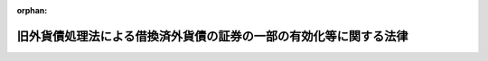 .. _326AC0000000289_20070401_419AC0000000023:

:orphan:

==================================================================
旧外貨債処理法による借換済外貨債の証券の一部の有効化等に関する法律
==================================================================

.. raw:: html
    
    
    <main id="contentsLaw" class="active">
    <div id="innerDocument" class="active">
    
    
    
    
    <div style="margin-bottom: 12px;">
    <div id="lawTitleNo" style="font-size: 1.067rem; font-weight: bold;" class="_shokanBoxParent">昭和二十六年法律第二百八十九号<div class="_shokanBox"></div>
    <div class="_inyoBox" id="_inyo_"></div>
    </div>
    <div id="lawTitle" style="margin-left: 3rem; font-size: 1.5rem; font-weight: bold; line-height: 1.25em;" class="_shokanBoxParent">
    <span data-xpath="">旧外貨債処理法による借換済外貨債の証券の一部の有効化等に関する法律</span><div class="_shokanBox" id="_shokan_"><div class="_shokanBtnIcons"></div></div>
    <div class="_inyoBox" id="_inyo_"></div>
    </div>
    </div><section id="MainProvision" class="active MainProvision"><section id="" class="active Article"><div style="margin-left: 1em; font-weight: bold;" class="_div_ArticleCaption _shokanBoxParent">
    <span data-xpath="">（目的）</span><div class="_shokanBox" id="_shokan_"><div class="_shokanBtnIcons"></div></div>
    <div class="_inyoBox" id="_inyo_"></div>
    </div>
    <div style="margin-left: 1em; text-indent: -1em;" id="" class="_div_ArticleTitle _shokanBoxParent">
    <span style="font-weight: bold;">第一条</span>　<span data-xpath="">この法律は、旧外貨債処理法（昭和十八年法律第六十号。以下「旧法」という。）による外貨債の借換に際し、不当な取扱がされたと認められる者等の権利を回復するため、その不当な取扱により借り換えられた外貨債の証券の一部を有効なものとする等の措置を講ずることを目的とする。</span><div class="_shokanBox" id="_shokan_"><div class="_shokanBtnIcons"></div></div>
    <div class="_inyoBox" id="_inyo_"></div>
    </div></section><section id="" class="active Article"><div style="margin-left: 1em; font-weight: bold;" class="_div_ArticleCaption _shokanBoxParent">
    <span data-xpath="">（定義）</span><div class="_shokanBox" id="_shokan_"><div class="_shokanBtnIcons"></div></div>
    <div class="_inyoBox" id="_inyo_"></div>
    </div>
    <div style="margin-left: 1em; text-indent: -1em;" id="" class="_div_ArticleTitle _shokanBoxParent">
    <span style="font-weight: bold;">第二条</span>　<span data-xpath="">この法律において「外貨債」とは、旧法第一条に規定する外貨債及び名古屋市五分利付英貨八十万ポンド公債をいう。</span><div class="_shokanBox" id="_shokan_"><div class="_shokanBtnIcons"></div></div>
    <div class="_inyoBox" id="_inyo_"></div>
    </div>
    <div style="margin-left: 1em; text-indent: -1em;" class="_div_ParagraphSentence _shokanBoxParent">
    <span style="font-weight: bold;">２</span>　<span data-xpath="">この法律において「邦貨債」とは、旧法第二条第一項に規定する借換のため同項の規定により当該外貨債に代えて発行された国債、地方債及び社債をいう。</span><div class="_shokanBox" id="_shokan_"><div class="_shokanBtnIcons"></div></div>
    <div class="_inyoBox" id="_inyo_"></div>
    </div></section><section id="" class="active Article"><div style="margin-left: 1em; font-weight: bold;" class="_div_ArticleCaption _shokanBoxParent">
    <span data-xpath="">（借り換えられた外貨債証券の一部の有効）</span><div class="_shokanBox" id="_shokan_"><div class="_shokanBtnIcons"></div></div>
    <div class="_inyoBox" id="_inyo_"></div>
    </div>
    <div style="margin-left: 1em; text-indent: -1em;" id="" class="_div_ArticleTitle _shokanBoxParent">
    <span style="font-weight: bold;">第三条</span>　<span data-xpath="">旧法第二条第一項の規定により邦貨債に借り換えられた外貨債であつて左の各号の一に該当するものの証券のうち、当該借換に際し、当該証券につき穴あけ、記載事項の<ruby class="law-ruby">まつ<rt class="law-ruby">ヽヽ</rt></ruby>消その他当該証券を無効とする行為がされなかつたもので財務大臣の指定するものは、当該外貨債の元金の支払義務については、当該借換の日にさかのぼつて有効なものとする。</span><div class="_shokanBox" id="_shokan_"><div class="_shokanBtnIcons"></div></div>
    <div class="_inyoBox" id="_inyo_"></div>
    </div>
    <div id="" style="margin-left: 2em; text-indent: -1em;" class="_div_ItemSentence _shokanBoxParent">
    <span style="font-weight: bold;">一</span>　<span data-xpath="">当該借換について、当該外貨債の証券の所有者の承諾を得なかつたもの</span><div class="_shokanBox" id="_shokan_"><div class="_shokanBtnIcons"></div></div>
    <div class="_inyoBox" id="_inyo_"></div>
    </div>
    <div id="" style="margin-left: 2em; text-indent: -1em;" class="_div_ItemSentence _shokanBoxParent">
    <span style="font-weight: bold;">二</span>　<span data-xpath="">当該借換の日において質権の目的となつていたもので、当該借換について当該質権の権利者の承諾を得なかつたもの</span><div class="_shokanBox" id="_shokan_"><div class="_shokanBtnIcons"></div></div>
    <div class="_inyoBox" id="_inyo_"></div>
    </div>
    <div id="" style="margin-left: 2em; text-indent: -1em;" class="_div_ItemSentence _shokanBoxParent">
    <span style="font-weight: bold;">三</span>　<span data-xpath="">昭和十六年十二月八日以後日本国と外国との間の戦争状態の発生に伴い、当該外国の法令に基き清算に付され、又は敵産として管理に付されたもの</span><div class="_shokanBox" id="_shokan_"><div class="_shokanBtnIcons"></div></div>
    <div class="_inyoBox" id="_inyo_"></div>
    </div>
    <div id="" style="margin-left: 2em; text-indent: -1em;" class="_div_ItemSentence _shokanBoxParent">
    <span style="font-weight: bold;">四</span>　<span data-xpath="">当該借換の日における当該外貨債の証券の所有者以外の者が所有しているもので、その者がその取得の際当該外貨債が借り換えられたものであることを知らなかつたもの</span><div class="_shokanBox" id="_shokan_"><div class="_shokanBtnIcons"></div></div>
    <div class="_inyoBox" id="_inyo_"></div>
    </div>
    <div style="margin-left: 1em; text-indent: -1em;" class="_div_ParagraphSentence _shokanBoxParent">
    <span style="font-weight: bold;">２</span>　<span data-xpath="">財務大臣は、前項の指定をしたときは、当該外貨債の証券の銘柄、額面金額、記号及び番号を告示する。</span><div class="_shokanBox" id="_shokan_"><div class="_shokanBtnIcons"></div></div>
    <div class="_inyoBox" id="_inyo_"></div>
    </div></section><section id="" class="active Article"><div style="margin-left: 1em; font-weight: bold;" class="_div_ArticleCaption _shokanBoxParent">
    <span data-xpath="">（外貨債の利札の一部の有効）</span><div class="_shokanBox" id="_shokan_"><div class="_shokanBtnIcons"></div></div>
    <div class="_inyoBox" id="_inyo_"></div>
    </div>
    <div style="margin-left: 1em; text-indent: -1em;" id="" class="_div_ArticleTitle _shokanBoxParent">
    <span style="font-weight: bold;">第四条</span>　<span data-xpath="">前条第一項の外貨債の証券の利札で旧法第四条第二項の規定により無効となつたものは、当該利札に係る利子の支払義務については、当該外貨債の旧法第二条第一項の規定による借換（以下「借換」という。）の日にさかのぼつて有効なものとする。</span><div class="_shokanBox" id="_shokan_"><div class="_shokanBtnIcons"></div></div>
    <div class="_inyoBox" id="_inyo_"></div>
    </div>
    <div style="margin-left: 1em; text-indent: -1em;" class="_div_ParagraphSentence _shokanBoxParent">
    <span style="font-weight: bold;">２</span>　<span data-xpath="">前条第一項の外貨債の証券の利札で、これにつき旧外国為替管理法（昭和十六年法律第八十三号）に基く命令による支払（利札と引換による支払を除く。）がされ、旧法第十八条第一項の規定により無効となつたものは、当該利札に係る利子の支払義務については、当該支払の日にさかのぼつて有効なものとする。</span><div class="_shokanBox" id="_shokan_"><div class="_shokanBtnIcons"></div></div>
    <div class="_inyoBox" id="_inyo_"></div>
    </div>
    <div style="margin-left: 1em; text-indent: -1em;" class="_div_ParagraphSentence _shokanBoxParent">
    <span style="font-weight: bold;">３</span>　<span data-xpath="">外貨債の利札で、これにつき旧敵産管理法（昭和十六年法律第九十九号）に基く命令による支払がされ、旧法第十八条第一項の規定により無効となつたものは、当該利札に係る利子の支払義務については、当該支払の日にさかのぼつて有効なものとする。</span><div class="_shokanBox" id="_shokan_"><div class="_shokanBtnIcons"></div></div>
    <div class="_inyoBox" id="_inyo_"></div>
    </div>
    <div style="margin-left: 1em; text-indent: -1em;" class="_div_ParagraphSentence _shokanBoxParent">
    <span style="font-weight: bold;">４</span>　<span data-xpath="">旧法第四条第二項の規定により無効となつた利札（第一項の規定により有効なものとされた利札を除く。）で第一号又は第二号に該当するもののうち、当該利札に係る外貨債の借換に際し、当該利札につき穴あけ、記載事項の<ruby class="law-ruby">まつ<rt class="law-ruby">ヽヽ</rt></ruby>消その他当該利札を無効とする行為がされなかつたもので財務大臣の指定するものは、当該利札に係る利子の支払義務については、当該借換の日にさかのぼつて有効なものとする。</span><div class="_shokanBox" id="_shokan_"><div class="_shokanBtnIcons"></div></div>
    <div class="_inyoBox" id="_inyo_"></div>
    </div>
    <div id="" style="margin-left: 2em; text-indent: -1em;" class="_div_ItemSentence _shokanBoxParent">
    <span style="font-weight: bold;">一</span>　<span data-xpath="">昭和十六年十二月八日以後日本国と外国との間の戦争状態の発生に伴い、当該外国の法令に基き清算に付され、又は敵産として管理に付されたもの</span><div class="_shokanBox" id="_shokan_"><div class="_shokanBtnIcons"></div></div>
    <div class="_inyoBox" id="_inyo_"></div>
    </div>
    <div id="" style="margin-left: 2em; text-indent: -1em;" class="_div_ItemSentence _shokanBoxParent">
    <span style="font-weight: bold;">二</span>　<span data-xpath="">当該借換の日における当該利札の所有者以外の者が所有しているもので、その者がその取得の際当該利札に係る外貨債が借り換えられたものであることを知らなかつたもの</span><div class="_shokanBox" id="_shokan_"><div class="_shokanBtnIcons"></div></div>
    <div class="_inyoBox" id="_inyo_"></div>
    </div>
    <div style="margin-left: 1em; text-indent: -1em;" class="_div_ParagraphSentence _shokanBoxParent">
    <span style="font-weight: bold;">５</span>　<span data-xpath="">前項の規定は、旧外国為替管理法に基く命令による支払（利札と引換による支払を除く。）がされ、旧法第十八条第一項の規定により無効となつた利札（第二項の規定により有効なものとされた利札を除く。）について準用する。</span><span data-xpath="">この場合において、前項中「当該利札に係る外貨債の借換」とあるのは「当該支払」と、「当該借換の日」とあるのは「当該支払の日」と、「当該利札に係る外貨債が借り換えられたもの」とあるのは「当該利札が当該支払により無効となつたもの」と読み替えるものとする。</span><div class="_shokanBox" id="_shokan_"><div class="_shokanBtnIcons"></div></div>
    <div class="_inyoBox" id="_inyo_"></div>
    </div>
    <div style="margin-left: 1em; text-indent: -1em;" class="_div_ParagraphSentence _shokanBoxParent">
    <span style="font-weight: bold;">６</span>　<span data-xpath="">財務大臣は、第四項（前項において準用する場合を含む。）の指定をしたときは、その指定した利札に係る外貨債の証券の銘柄、額面金額、記号及び番号並びに当該利札の券面金額及び支払期日を告示する。</span><div class="_shokanBox" id="_shokan_"><div class="_shokanBtnIcons"></div></div>
    <div class="_inyoBox" id="_inyo_"></div>
    </div></section><section id="" class="active Article"><div style="margin-left: 1em; font-weight: bold;" class="_div_ArticleCaption _shokanBoxParent">
    <span data-xpath="">（地方債又は社債である外貨債の元利支払義務の政府承継）</span><div class="_shokanBox" id="_shokan_"><div class="_shokanBtnIcons"></div></div>
    <div class="_inyoBox" id="_inyo_"></div>
    </div>
    <div style="margin-left: 1em; text-indent: -1em;" id="" class="_div_ArticleTitle _shokanBoxParent">
    <span style="font-weight: bold;">第五条</span>　<span data-xpath="">第三条第一項の規定によりその証券が有効なものとされる外貨債が地方債又は社債であるときは、その元利支払義務（利子の支払義務については、前条第一項又は第二項の規定により有効なものとされる利札に係る利子の支払義務に限る。）は、当該外貨債の借換の日（前条第二項の規定により有効なものとされる利札に係る利子の支払義務については、当該利札についての同項に規定する支払の日）にさかのぼつて、政府が承継する。</span><div class="_shokanBox" id="_shokan_"><div class="_shokanBtnIcons"></div></div>
    <div class="_inyoBox" id="_inyo_"></div>
    </div>
    <div style="margin-left: 1em; text-indent: -1em;" class="_div_ParagraphSentence _shokanBoxParent">
    <span style="font-weight: bold;">２</span>　<span data-xpath="">前条第三項の規定により有効なものとされる利札が地方債又は社債の利札であるときは、これに係る利子の支払義務は、当該利札についての同項に規定する支払の日にさかのぼつて、政府が承継する。</span><div class="_shokanBox" id="_shokan_"><div class="_shokanBtnIcons"></div></div>
    <div class="_inyoBox" id="_inyo_"></div>
    </div>
    <div style="margin-left: 1em; text-indent: -1em;" class="_div_ParagraphSentence _shokanBoxParent">
    <span style="font-weight: bold;">３</span>　<span data-xpath="">元金の償還のためのくじびきに当<ruby class="law-ruby">せん<rt class="law-ruby">ヽヽ</rt></ruby>し、昭和十八年三月三十一日において当該元金がまだ支払われていなかつた大阪市築港公債で、その償還金又は利子の支払金が旧敵産管理法に基く命令により政府の指定する者に払い込まれ、同法第三条の規定によりその発行者がその債務を免かれたものについては、その発行者は、その債務を免かれなかつたものとし、当該公債の元利支払義務は、当該払込の日にさかのぼつて、政府が承継する。</span><div class="_shokanBox" id="_shokan_"><div class="_shokanBtnIcons"></div></div>
    <div class="_inyoBox" id="_inyo_"></div>
    </div>
    <div style="margin-left: 1em; text-indent: -1em;" class="_div_ParagraphSentence _shokanBoxParent">
    <span style="font-weight: bold;">４</span>　<span data-xpath="">第二項の規定は、前条第四項（同条第五項において準用する場合を含む。）の規定により有効なものとされる利札について準用する。</span><span data-xpath="">この場合において、第二項中「前条第三項」とあるのは「前条第四項（同条第五項において準用する場合を含む。）」と、「支払の日」とあるのは「借換又は支払の日」と読み替えるものとする。</span><div class="_shokanBox" id="_shokan_"><div class="_shokanBtnIcons"></div></div>
    <div class="_inyoBox" id="_inyo_"></div>
    </div></section><section id="" class="active Article"><div style="margin-left: 1em; font-weight: bold;" class="_div_ArticleCaption _shokanBoxParent">
    <span data-xpath="">（借換価額相当額等の政府への納付）</span><div class="_shokanBox" id="_shokan_"><div class="_shokanBtnIcons"></div></div>
    <div class="_inyoBox" id="_inyo_"></div>
    </div>
    <div style="margin-left: 1em; text-indent: -1em;" id="" class="_div_ArticleTitle _shokanBoxParent">
    <span style="font-weight: bold;">第六条</span>　<span data-xpath="">第三条第一項の規定によりその証券が有効なものとされる外貨債（閉鎖機関株式会社横浜正金銀行又は株式会社大阪銀行が旧敵産管理法施行令（昭和十六年勅令第千百七十九号）第四条第一項の規定により選任された敵産管理人として旧法第二条第一項の規定により借り換えたもの、保管者が旧外貨債処理法施行規則（昭和十八年大蔵省令、司法省令第一号）第十条第二項の規定により借り換えたもの及び質権者が同規則第十三条第一項の規定により借り換えたものを除く。）の借換により邦貨債を取得した者（その者の包括承継人を含む。）は、財務大臣の指定する日までに、左の各号に掲げる金額の合計額に相当する金額を政府に納付しなければならない。</span><div class="_shokanBox" id="_shokan_"><div class="_shokanBtnIcons"></div></div>
    <div class="_inyoBox" id="_inyo_"></div>
    </div>
    <div id="" style="margin-left: 2em; text-indent: -1em;" class="_div_ItemSentence _shokanBoxParent">
    <span style="font-weight: bold;">一</span>　<span data-xpath="">当該外貨債の借換価額</span><div class="_shokanBox" id="_shokan_"><div class="_shokanBtnIcons"></div></div>
    <div class="_inyoBox" id="_inyo_"></div>
    </div>
    <div id="" style="margin-left: 2em; text-indent: -1em;" class="_div_ItemSentence _shokanBoxParent">
    <span style="font-weight: bold;">二</span>　<span data-xpath="">当該邦貨債の利子のうち、当該日（当該邦貨債が台湾電力株式会社又は東洋拓殖株式会社の発行した社債であるときは、それぞれ昭和二十年四月十五日又は同年九月十五日）までに支払期日の到来したものの金額から、その百分の三十に相当する金額を控除した金額</span><div class="_shokanBox" id="_shokan_"><div class="_shokanBtnIcons"></div></div>
    <div class="_inyoBox" id="_inyo_"></div>
    </div>
    <div style="margin-left: 1em; text-indent: -1em;" class="_div_ParagraphSentence _shokanBoxParent">
    <span style="font-weight: bold;">２</span>　<span data-xpath="">前項の規定により納付しなければならない者は、その者が同項に規定する外貨債の借換により取得した邦貨債及び同項に規定する財務大臣の指定する日までに支払期日の到来したその利札（その利札が台湾電力株式会社又は東洋拓殖株式会社の発行した社債の利札であるときは、それぞれ昭和二十年四月十五日又は同年九月十五日までに支払期日の到来した利札）をもつて同項の規定により納付すべき金額の全部又は一部を納付することができる。</span><div class="_shokanBox" id="_shokan_"><div class="_shokanBtnIcons"></div></div>
    <div class="_inyoBox" id="_inyo_"></div>
    </div>
    <div style="margin-left: 1em; text-indent: -1em;" class="_div_ParagraphSentence _shokanBoxParent">
    <span style="font-weight: bold;">３</span>　<span data-xpath="">前項の規定による納付に充てる邦貨債の収納価額は、その発行価額（その邦貨債について利札が附されている場合において、当該利札（第一項に規定する財務大臣の指定する日までに支払期日の到来したもの（当該利札が台湾電力株式会社又は東洋拓殖株式会社の発行した社債の利札であるときは、それぞれ昭和二十年四月十五日又は同年九月十五日までに支払期日の到来したものに限る。）を除く。）のうち欠けたものがあるときは、これに相当する金額を控除した額）によるものとし、同項の規定による納付に充てる利札の収納価額は、その券面金額からその百分の三十に相当する金額を控除した金額による。</span><div class="_shokanBox" id="_shokan_"><div class="_shokanBtnIcons"></div></div>
    <div class="_inyoBox" id="_inyo_"></div>
    </div>
    <div style="margin-left: 1em; text-indent: -1em;" class="_div_ParagraphSentence _shokanBoxParent">
    <span style="font-weight: bold;">４</span>　<span data-xpath="">第二項の規定による納付に充てるものの収納の手続に関し必要な事項は、政令で定める。</span><div class="_shokanBox" id="_shokan_"><div class="_shokanBtnIcons"></div></div>
    <div class="_inyoBox" id="_inyo_"></div>
    </div>
    <div style="margin-left: 1em; text-indent: -1em;" class="_div_ParagraphSentence _shokanBoxParent">
    <span style="font-weight: bold;">５</span>　<span data-xpath="">第四条第二項の規定により有効なものとされる利札（第一項に規定する外貨債の利札に限る。）について同項に規定する支払を受けた者（その者の包括承継人を含む。）は、財務大臣の指定する日までに、その支払を受けた金額からその百分の三十に相当する金額を控除した金額に相当する金額を政府に納付しなければならない。</span><div class="_shokanBox" id="_shokan_"><div class="_shokanBtnIcons"></div></div>
    <div class="_inyoBox" id="_inyo_"></div>
    </div>
    <div style="margin-left: 1em; text-indent: -1em;" class="_div_ParagraphSentence _shokanBoxParent">
    <span style="font-weight: bold;">６</span>　<span data-xpath="">第一項又は前項の規定により納付しなければならない者が閉鎖機関令（昭和二十二年勅令第七十四号）第一条に規定する閉鎖機関である場合において、その者が同令第十一条に基く命令の規定の適用により第一項又は前項の規定による納付金額の一部を納付することができないときは、その者が第一項又は前項の規定により納付すべき金額は、これらの規定にかかわらず、これらの項の規定による納付金額からその納付することができない金額を控除した金額とし、この場合においては、その納付すべき金額を分割して納付することができるものとする。</span><div class="_shokanBox" id="_shokan_"><div class="_shokanBtnIcons"></div></div>
    <div class="_inyoBox" id="_inyo_"></div>
    </div>
    <div style="margin-left: 1em; text-indent: -1em;" class="_div_ParagraphSentence _shokanBoxParent">
    <span style="font-weight: bold;">７</span>　<span data-xpath="">第一項及び第五項において「その者の包括承継人」とは、当該者が死亡し、又は合併に因り解散した場合におけるその相続人、受遺者、合併後存続する法人及び合併に因り設立された法人をいい、本項中「当該者」とあるのを「本項に規定する相続人、受遺者、合併後存続する法人及び合併に因り設立された法人」と読み替えた場合において該当する者を含む。</span><div class="_shokanBox" id="_shokan_"><div class="_shokanBtnIcons"></div></div>
    <div class="_inyoBox" id="_inyo_"></div>
    </div></section><section id="" class="active Article"><div style="margin-left: 1em; font-weight: bold;" class="_div_ArticleCaption _shokanBoxParent">
    <span data-xpath="">（横浜正金銀行等からする政府への譲渡及び納付）</span><div class="_shokanBox" id="_shokan_"><div class="_shokanBtnIcons"></div></div>
    <div class="_inyoBox" id="_inyo_"></div>
    </div>
    <div style="margin-left: 1em; text-indent: -1em;" id="" class="_div_ArticleTitle _shokanBoxParent">
    <span style="font-weight: bold;">第七条</span>　<span data-xpath="">第三条第一項の規定によりその証券が有効なものとされる外貨債が、前条第一項に規定する銀行が旧敵産管理法施行令第四条第一項の規定により選任された敵産管理人として旧法第二条第一項の規定により借り換えたもの、保管者が旧外貨債処理法施行規則第十条第二項の規定により借り換えたもの又は質権者が同規則第十三条第一項の規定により借り換えたものであるときは、当該銀行、株式会社東京銀行、当該保管者及び当該質権者（当該保管者及び質権者についての前条第七項に規定するその者の包括承継人を含む。以下「借換代行者」という。）は、政令で定める手続により、財務大臣の指定する日までに、当該借換により邦貨債を取得した者（前条第七項に規定するその者の包括承継人を含む。）のためにその管理する当該邦貨債及びその利札（当該邦貨債について利札が附されていないときは、当該邦貨債に係る利子債権）を、当該邦貨債を取得した者に代り、政府に無償で譲渡し、且つ、当該邦貨債を取得した者のためにその管理する左の各号に掲げるものの金額に相当する金額を、当該邦貨債を取得した者に代り、政府に納付しなければならない。</span><div class="_shokanBox" id="_shokan_"><div class="_shokanBtnIcons"></div></div>
    <div class="_inyoBox" id="_inyo_"></div>
    </div>
    <div id="" style="margin-left: 2em; text-indent: -1em;" class="_div_ItemSentence _shokanBoxParent">
    <span style="font-weight: bold;">一</span>　<span data-xpath="">当該外貨債の借換に際し旧法第二条第三項の規定により支払われた金銭</span><div class="_shokanBox" id="_shokan_"><div class="_shokanBtnIcons"></div></div>
    <div class="_inyoBox" id="_inyo_"></div>
    </div>
    <div id="" style="margin-left: 2em; text-indent: -1em;" class="_div_ItemSentence _shokanBoxParent">
    <span style="font-weight: bold;">二</span>　<span data-xpath="">当該邦貨債について償還を受けた元金及び支払を受けた利子（その支払の際課せられた所得税の額を含まないものとする。）</span><div class="_shokanBox" id="_shokan_"><div class="_shokanBtnIcons"></div></div>
    <div class="_inyoBox" id="_inyo_"></div>
    </div>
    <div id="" style="margin-left: 2em; text-indent: -1em;" class="_div_ItemSentence _shokanBoxParent">
    <span style="font-weight: bold;">三</span>　<span data-xpath="">当該外貨債の証券に附属する利札について旧外国為替管理法に基く命令により支払を受けた利子（その支払の際課せられた所得税の額を含まないものとする。）</span><div class="_shokanBox" id="_shokan_"><div class="_shokanBtnIcons"></div></div>
    <div class="_inyoBox" id="_inyo_"></div>
    </div>
    <div id="" style="margin-left: 2em; text-indent: -1em;" class="_div_ItemSentence _shokanBoxParent">
    <span style="font-weight: bold;">四</span>　<span data-xpath="">当該借換代行者が前三号に掲げるものを管理している間にそのものから生じた果実</span><div class="_shokanBox" id="_shokan_"><div class="_shokanBtnIcons"></div></div>
    <div class="_inyoBox" id="_inyo_"></div>
    </div>
    <div style="margin-left: 1em; text-indent: -1em;" class="_div_ParagraphSentence _shokanBoxParent">
    <span style="font-weight: bold;">２</span>　<span data-xpath="">前条第六項の規定は、前項の場合について準用する。</span><div class="_shokanBox" id="_shokan_"><div class="_shokanBtnIcons"></div></div>
    <div class="_inyoBox" id="_inyo_"></div>
    </div>
    <div style="margin-left: 1em; text-indent: -1em;" class="_div_ParagraphSentence _shokanBoxParent">
    <span style="font-weight: bold;">３</span>　<span data-xpath="">前条第一項から第四項までの規定は、借換代行者が、第一項に規定する邦貨債を取得した者のために当該邦貨債及びその利札（当該邦貨債について利札が附されていないときは、当該邦貨債に係る利子債権）並びに同項第一号、第二号及び第四号に掲げるもの（同項第四号に掲げるものについては、同項第一号及び第二号に掲げるものに係るものに限る。以下本条において同じ。）の全部又は一部を管理していない場合における当該邦貨債を取得した者について準用する。</span><span data-xpath="">この場合において、前条第一項中「第三条第一項の規定によりその証券が有効なものとされる外貨債（閉鎖機関株式会社横浜正金銀行又は株式会社大阪銀行が旧敵産管理法施行令（昭和十六年勅令第千百七十九号）第四条第一項の規定により選任された敵産管理人として旧法第二条第一項の規定により借り換えたもの、保管者が旧外貨債処理法施行規則（昭和十八年大蔵省令、司法省令第一号）第十条第二項の規定により借り換えたもの及び質権者が同規則第十三条第一項の規定により借り換えたものを除く。）」とあるのは、「第七条第一項に規定する外貨債」と読み替えるものとする。</span><div class="_shokanBox" id="_shokan_"><div class="_shokanBtnIcons"></div></div>
    <div class="_inyoBox" id="_inyo_"></div>
    </div>
    <div style="margin-left: 1em; text-indent: -1em;" class="_div_ParagraphSentence _shokanBoxParent">
    <span style="font-weight: bold;">４</span>　<span data-xpath="">前項の場合において、借換代行者が、第一項に規定する邦貨債を取得した者に代り、同項の規定による譲渡又は同項第一号、第二号及び第四号に掲げるものの金額に相当する金額の納付をしたときは、当該譲渡に係る邦貨債若しくはその利札（前項において準用する前条第一項に規定する財務大臣の指定する日までに支払期日の到来しているものに限る。）の第六条第三項に規定する収納価額、当該譲渡に係る邦貨債の利子債権の債権金額からその百分の三十に相当する金額を控除した金額又は当該納付金額に相当する金額については、当該邦貨債を取得した者が、これを前項において準用する前条第一項の規定による政府に納付したものとみなす。</span><div class="_shokanBox" id="_shokan_"><div class="_shokanBtnIcons"></div></div>
    <div class="_inyoBox" id="_inyo_"></div>
    </div>
    <div style="margin-left: 1em; text-indent: -1em;" class="_div_ParagraphSentence _shokanBoxParent">
    <span style="font-weight: bold;">５</span>　<span data-xpath="">前条第五項の規定は、借換代行者が、第一項に規定する邦貨債を取得した者のために同項第三号及び第四号に掲げるもの（同項第四号に掲げるものについては、同項第三号に掲げるものに係るものに限る。以下本条において同じ。）の全部又は一部を管理していない場合における同項第三号に規定する利子の支払を受けた者について準用する。</span><span data-xpath="">この場合において、前条第五項中「利札（第一項に規定する外貨債の利札に限る。）」とあるのは、「第七条第一項に規定する外貨債の利札」と読み替えるものとする。</span><div class="_shokanBox" id="_shokan_"><div class="_shokanBtnIcons"></div></div>
    <div class="_inyoBox" id="_inyo_"></div>
    </div>
    <div style="margin-left: 1em; text-indent: -1em;" class="_div_ParagraphSentence _shokanBoxParent">
    <span style="font-weight: bold;">６</span>　<span data-xpath="">前項の場合において、借換代行者が、第一項に規定する邦貨債を取得した者に代り、同項の規定による同項第三号及び第四号に掲げるものの金額に相当する金額の納付をしたときは、当該納付金額に相当する金額については、当該邦貨債を取得した者が、これを前項において準用する前条第五項の規定により政府に納付したものとみなす。</span><div class="_shokanBox" id="_shokan_"><div class="_shokanBtnIcons"></div></div>
    <div class="_inyoBox" id="_inyo_"></div>
    </div></section><section id="" class="active Article"><div style="margin-left: 1em; font-weight: bold;" class="_div_ArticleCaption _shokanBoxParent">
    <span data-xpath="">（国債整理基金特別会計への繰入れ等）</span><div class="_shokanBox" id="_shokan_"><div class="_shokanBtnIcons"></div></div>
    <div class="_inyoBox" id="_inyo_"></div>
    </div>
    <div style="margin-left: 1em; text-indent: -1em;" id="" class="_div_ArticleTitle _shokanBoxParent">
    <span style="font-weight: bold;">第八条</span>　<span data-xpath="">政府は、第六条第一項（前条第三項において準用する場合を含む。以下本条において同じ。）の規定による納付が同条第二項（前条第三項において準用する場合を含む。以下本条において同じ。）の規定により国債でされたときは、当該国債を国債整理基金特別会計の所属に移さなければならない。</span><div class="_shokanBox" id="_shokan_"><div class="_shokanBtnIcons"></div></div>
    <div class="_inyoBox" id="_inyo_"></div>
    </div>
    <div style="margin-left: 1em; text-indent: -1em;" class="_div_ParagraphSentence _shokanBoxParent">
    <span style="font-weight: bold;">２</span>　<span data-xpath="">政府は、第六条第一項若しくは第五項（前条第五項において準用する場合を含む。）若しくは前条第一項の規定による納付が現金でされたとき、第六条第一項の規定による納付が同条第二項の規定により国債の利札でされたとき、又は前条第一項の規定により国債の利札（当該国債について利札が附されていないときは、当該国債に係る利子債権）が譲渡されたときは、当該現金、当該利札の第六条第三項に規定する収納価額及び当該利子債権の債権金額からその百分の三十に相当する金額を控除した金額に相当する金額を、一般会計から国債整理基金特別会計に繰り入れなければならない。</span><div class="_shokanBox" id="_shokan_"><div class="_shokanBtnIcons"></div></div>
    <div class="_inyoBox" id="_inyo_"></div>
    </div>
    <div style="margin-left: 1em; text-indent: -1em;" class="_div_ParagraphSentence _shokanBoxParent">
    <span style="font-weight: bold;">３</span>　<span data-xpath="">政府は、第六条第一項の規定による納付が同条第二項の規定により地方債、社債若しくはこれらの利札でされた場合又は前条第一項の規定により地方債、社債若しくはこれらの利札（当該地方債又は社債について利札が附されていないときは、これらのものに係る利子債権）が譲渡された場合において、当該地方債、社債、利札又は利子債権を処分したときは、当該処分に因る収入金額に相当する金額を、一般会計から国債整理基金特別会計に繰り入れなければならない。</span><div class="_shokanBox" id="_shokan_"><div class="_shokanBtnIcons"></div></div>
    <div class="_inyoBox" id="_inyo_"></div>
    </div>
    <div style="margin-left: 1em; text-indent: -1em;" class="_div_ParagraphSentence _shokanBoxParent">
    <span style="font-weight: bold;">４</span>　<span data-xpath="">前二項の規定による繰入れがあつた場合においては、その繰り入れられた金額について、特別会計に関する法律（平成十九年法律第二十三号）第四十二条第一項の規定による一般会計からの繰入れがあつたものとみなす。</span><div class="_shokanBox" id="_shokan_"><div class="_shokanBtnIcons"></div></div>
    <div class="_inyoBox" id="_inyo_"></div>
    </div>
    <div style="margin-left: 1em; text-indent: -1em;" class="_div_ParagraphSentence _shokanBoxParent">
    <span style="font-weight: bold;">５</span>　<span data-xpath="">国債整理基金特別会計において、第一項の規定により国債を受け入れた場合においては、直ちに当該国債を、第二項又は第三項の規定による繰入を受けた場合においては、直ちにその繰入を受けた金額に相当する額の一般会計の負担に属する国債を、それぞれ償却しなければならない。</span><div class="_shokanBox" id="_shokan_"><div class="_shokanBtnIcons"></div></div>
    <div class="_inyoBox" id="_inyo_"></div>
    </div></section><section id="" class="active Article"><div style="margin-left: 1em; font-weight: bold;" class="_div_ArticleCaption _shokanBoxParent">
    <span data-xpath="">（質権の保護）</span><div class="_shokanBox" id="_shokan_"><div class="_shokanBtnIcons"></div></div>
    <div class="_inyoBox" id="_inyo_"></div>
    </div>
    <div style="margin-left: 1em; text-indent: -1em;" id="" class="_div_ArticleTitle _shokanBoxParent">
    <span style="font-weight: bold;">第九条</span>　<span data-xpath="">第三条第一項の規定によりその証券が有効なものとされる外貨債を目的とした質権で、旧法第二条第四項の規定により当該外貨債に代えて発行された邦貨債又は同条第三項の規定により支払われる金銭の上に存せしめられているものは、当該外貨債に係る第三条第二項の告示があつた日において消滅し、当該質権の権利者が当該外貨債の証券を占有しているときは、当該外貨債の上に存する。</span><div class="_shokanBox" id="_shokan_"><div class="_shokanBtnIcons"></div></div>
    <div class="_inyoBox" id="_inyo_"></div>
    </div></section><section id="" class="active Article"><div style="margin-left: 1em; font-weight: bold;" class="_div_ArticleCaption _shokanBoxParent">
    <span data-xpath="">（特別経理会社等の経理の特例）</span><div class="_shokanBox" id="_shokan_"><div class="_shokanBtnIcons"></div></div>
    <div class="_inyoBox" id="_inyo_"></div>
    </div>
    <div style="margin-left: 1em; text-indent: -1em;" id="" class="_div_ArticleTitle _shokanBoxParent">
    <span style="font-weight: bold;">第十条</span>　<span data-xpath="">企業再建整備法（昭和二十一年法律第四十号）第二十四条に規定する特別経理株式会社で同条又は同法第二十五条に規定する仮勘定を設けているものは、第六条第一項又は第五項の規定により当該会社が政府に納付すべき金額については、これを仮勘定として貸借対照表の資産の部に計上し、第三条第一項の規定によりその証券が有効なものとされる外貨債でその借換の際当該会社が有していたものについては、その価額を零として評価するものとし、当該外貨債の評価額が確定した場合（当該評価額が零として確定した場合を除く。）においては、当該会社が第六条第一項又は第五項の規定により政府に納付すべき金額を限度として、その確定した評価額を、仮勘定として貸借対照表の負債の部に計上しなければならない。</span><div class="_shokanBox" id="_shokan_"><div class="_shokanBtnIcons"></div></div>
    <div class="_inyoBox" id="_inyo_"></div>
    </div>
    <div style="margin-left: 1em; text-indent: -1em;" class="_div_ParagraphSentence _shokanBoxParent">
    <span style="font-weight: bold;">２</span>　<span data-xpath="">前項の規定の適用を受ける特別経理株式会社については、企業再建整備法第二十六条第一項中「前二条」とあるのを「前二条又は旧外貨債処理法による借換済外貨債の証券の一部の有効化等に関する法律第十条第一項」と読み替えて、同項の規定を適用する。</span><div class="_shokanBox" id="_shokan_"><div class="_shokanBtnIcons"></div></div>
    <div class="_inyoBox" id="_inyo_"></div>
    </div>
    <div style="margin-left: 1em; text-indent: -1em;" class="_div_ParagraphSentence _shokanBoxParent">
    <span style="font-weight: bold;">３</span>　<span data-xpath="">金融機関再建整備法（昭和二十一年法律第三十九号）第三十七条第一項に規定する調整勘定を設けている金融機関は、第六条第一項又は第五項の規定により当該金融機関が政府に納付すべき金額については、これを当該調整勘定において経理し、第三条第一項の規定によりその証券が有効なものとされる外貨債でその借換の際当該金融機関が有していたものについては、当該金融機関が金融機関経理応急措置法（昭和二十一年法律第六号）第一条第一項に規定する指定時において有していた旧勘定に属する資産として、これを当該調整勘定において経理しなければならない。</span><div class="_shokanBox" id="_shokan_"><div class="_shokanBtnIcons"></div></div>
    <div class="_inyoBox" id="_inyo_"></div>
    </div></section><section id="" class="active Article"><div style="margin-left: 1em; text-indent: -1em;" id="" class="_div_ArticleTitle _shokanBoxParent">
    <span style="font-weight: bold;">第十一条</span>　<span data-xpath="">削除</span><div class="_shokanBox" id="_shokan_"><div class="_shokanBtnIcons"></div></div>
    <div class="_inyoBox" id="_inyo_"></div>
    </div></section><section id="" class="active Article"><div style="margin-left: 1em; font-weight: bold;" class="_div_ArticleCaption _shokanBoxParent">
    <span data-xpath="">（報告義務）</span><div class="_shokanBox" id="_shokan_"><div class="_shokanBtnIcons"></div></div>
    <div class="_inyoBox" id="_inyo_"></div>
    </div>
    <div style="margin-left: 1em; text-indent: -1em;" id="" class="_div_ArticleTitle _shokanBoxParent">
    <span style="font-weight: bold;">第十二条</span>　<span data-xpath="">財務大臣は、この法律を施行するため必要があると認めるときは、旧法第二条第一項に規定する外貨債の発行者、邦貨債の元利支払事務の委託を受けていた者及び借換代行者から報告を徴することができる。</span><div class="_shokanBox" id="_shokan_"><div class="_shokanBtnIcons"></div></div>
    <div class="_inyoBox" id="_inyo_"></div>
    </div></section></section><section id="" class="active SupplProvision"><div class="_div_SupplProvisionLabel SupplProvisionLabel _shokanBoxParent" style="margin-bottom: 10px; margin-left: 3em; font-weight: bold;">
    <span data-xpath="">附　則</span><div class="_shokanBox" id="_shokan_"><div class="_shokanBtnIcons"></div></div>
    <div class="_inyoBox" id="_inyo_"></div>
    </div>
    <section class="active Paragraph"><div style="text-indent: 1em;" class="_div_ParagraphSentence _shokanBoxParent">
    <span data-xpath="">この法律中第一条から第五条まで、第九条及び第十二条の規定は、公布の日から、その他の規定は、昭和二十七年四月一日から施行する。</span><div class="_shokanBox" id="_shokan_"><div class="_shokanBtnIcons"></div></div>
    <div class="_inyoBox" id="_inyo_"></div>
    </div></section></section><section id="" class="active SupplProvision"><div class="_div_SupplProvisionLabel SupplProvisionLabel _shokanBoxParent" style="margin-bottom: 10px; margin-left: 3em; font-weight: bold;">
    <span data-xpath="">附　則</span>　（昭和二七年四月二三日法律第九五号）　抄<div class="_shokanBox" id="_shokan_"><div class="_shokanBtnIcons"></div></div>
    <div class="_inyoBox" id="_inyo_"></div>
    </div>
    <section class="active Paragraph"><div style="margin-left: 1em; text-indent: -1em;" class="_div_ParagraphSentence _shokanBoxParent">
    <span style="font-weight: bold;">１</span>　<span data-xpath="">この法律は、日本国との平和条約の最初の効力発生の日から施行する。</span><div class="_shokanBox" id="_shokan_"><div class="_shokanBtnIcons"></div></div>
    <div class="_inyoBox" id="_inyo_"></div>
    </div></section></section><section id="" class="active SupplProvision"><div class="_div_SupplProvisionLabel SupplProvisionLabel _shokanBoxParent" style="margin-bottom: 10px; margin-left: 3em; font-weight: bold;">
    <span data-xpath="">附　則</span>　（昭和二八年三月一九日法律第一九号）<div class="_shokanBox" id="_shokan_"><div class="_shokanBtnIcons"></div></div>
    <div class="_inyoBox" id="_inyo_"></div>
    </div>
    <section class="active Paragraph"><div style="text-indent: 1em;" class="_div_ParagraphSentence _shokanBoxParent">
    <span data-xpath="">この法律は、公布の日から施行する。</span><div class="_shokanBox" id="_shokan_"><div class="_shokanBtnIcons"></div></div>
    <div class="_inyoBox" id="_inyo_"></div>
    </div></section></section><section id="" class="active SupplProvision"><div class="_div_SupplProvisionLabel SupplProvisionLabel _shokanBoxParent" style="margin-bottom: 10px; margin-left: 3em; font-weight: bold;">
    <span data-xpath="">附　則</span>　（昭和五四年一二月一八日法律第六五号）　抄<div class="_shokanBox" id="_shokan_"><div class="_shokanBtnIcons"></div></div>
    <div class="_inyoBox" id="_inyo_"></div>
    </div>
    <section id="" class="active Article"><div style="margin-left: 1em; font-weight: bold;" class="_div_ArticleCaption _shokanBoxParent">
    <span data-xpath="">（施行期日）</span><div class="_shokanBox" id="_shokan_"><div class="_shokanBtnIcons"></div></div>
    <div class="_inyoBox" id="_inyo_"></div>
    </div>
    <div style="margin-left: 1em; text-indent: -1em;" id="" class="_div_ArticleTitle _shokanBoxParent">
    <span style="font-weight: bold;">第一条</span>　<span data-xpath="">この法律は、公布の日から起算して一年を超えない範囲内において政令で定める日から施行する。</span><div class="_shokanBox" id="_shokan_"><div class="_shokanBtnIcons"></div></div>
    <div class="_inyoBox" id="_inyo_"></div>
    </div></section></section><section id="" class="active SupplProvision"><div class="_div_SupplProvisionLabel SupplProvisionLabel _shokanBoxParent" style="margin-bottom: 10px; margin-left: 3em; font-weight: bold;">
    <span data-xpath="">附　則</span>　（平成一一年一二月二二日法律第一六〇号）　抄<div class="_shokanBox" id="_shokan_"><div class="_shokanBtnIcons"></div></div>
    <div class="_inyoBox" id="_inyo_"></div>
    </div>
    <section id="" class="active Article"><div style="margin-left: 1em; font-weight: bold;" class="_div_ArticleCaption _shokanBoxParent">
    <span data-xpath="">（施行期日）</span><div class="_shokanBox" id="_shokan_"><div class="_shokanBtnIcons"></div></div>
    <div class="_inyoBox" id="_inyo_"></div>
    </div>
    <div style="margin-left: 1em; text-indent: -1em;" id="" class="_div_ArticleTitle _shokanBoxParent">
    <span style="font-weight: bold;">第一条</span>　<span data-xpath="">この法律（第二条及び第三条を除く。）は、平成十三年一月六日から施行する。</span><span data-xpath="">ただし、次の各号に掲げる規定は、当該各号に定める日から施行する。</span><div class="_shokanBox" id="_shokan_"><div class="_shokanBtnIcons"></div></div>
    <div class="_inyoBox" id="_inyo_"></div>
    </div>
    <div id="" style="margin-left: 2em; text-indent: -1em;" class="_div_ItemSentence _shokanBoxParent">
    <span style="font-weight: bold;">一</span>　<span data-xpath="">第九百九十五条（核原料物質、核燃料物質及び原子炉の規制に関する法律の一部を改正する法律附則の改正規定に係る部分に限る。）、第千三百五条、第千三百六条、第千三百二十四条第二項、第千三百二十六条第二項及び第千三百四十四条の規定</span>　<span data-xpath="">公布の日</span><div class="_shokanBox" id="_shokan_"><div class="_shokanBtnIcons"></div></div>
    <div class="_inyoBox" id="_inyo_"></div>
    </div></section></section><section id="" class="active SupplProvision"><div class="_div_SupplProvisionLabel SupplProvisionLabel _shokanBoxParent" style="margin-bottom: 10px; margin-left: 3em; font-weight: bold;">
    <span data-xpath="">附　則</span>　（平成一九年三月三一日法律第二三号）　抄<div class="_shokanBox" id="_shokan_"><div class="_shokanBtnIcons"></div></div>
    <div class="_inyoBox" id="_inyo_"></div>
    </div>
    <section id="" class="active Article"><div style="margin-left: 1em; font-weight: bold;" class="_div_ArticleCaption _shokanBoxParent">
    <span data-xpath="">（施行期日）</span><div class="_shokanBox" id="_shokan_"><div class="_shokanBtnIcons"></div></div>
    <div class="_inyoBox" id="_inyo_"></div>
    </div>
    <div style="margin-left: 1em; text-indent: -1em;" id="" class="_div_ArticleTitle _shokanBoxParent">
    <span style="font-weight: bold;">第一条</span>　<span data-xpath="">この法律は、平成十九年四月一日から施行し、平成十九年度の予算から適用する。</span><div class="_shokanBox" id="_shokan_"><div class="_shokanBtnIcons"></div></div>
    <div class="_inyoBox" id="_inyo_"></div>
    </div></section><section id="" class="active Article"><div style="margin-left: 1em; font-weight: bold;" class="_div_ArticleCaption _shokanBoxParent">
    <span data-xpath="">（その他の経過措置の政令への委任）</span><div class="_shokanBox" id="_shokan_"><div class="_shokanBtnIcons"></div></div>
    <div class="_inyoBox" id="_inyo_"></div>
    </div>
    <div style="margin-left: 1em; text-indent: -1em;" id="" class="_div_ArticleTitle _shokanBoxParent">
    <span style="font-weight: bold;">第三百九十二条</span>　<span data-xpath="">附則第二条から第六十五条まで、第六十七条から第二百五十九条まで及び第三百八十二条から前条までに定めるもののほか、この法律の施行に関し必要となる経過措置は、政令で定める。</span><div class="_shokanBox" id="_shokan_"><div class="_shokanBtnIcons"></div></div>
    <div class="_inyoBox" id="_inyo_"></div>
    </div></section></section>
    
    
    
    
    
    </div>
    </main>
    
    
